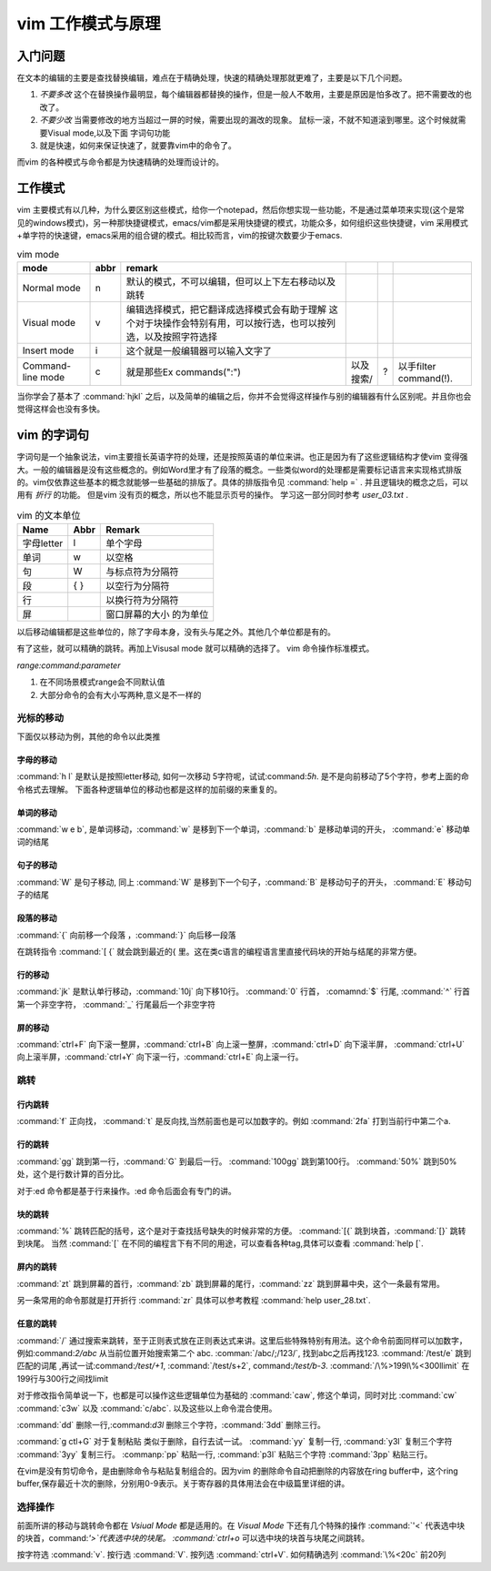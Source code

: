 ﻿vim 工作模式与原理
******************

入门问题
========

在文本的编辑的主要是查找替换编辑，难点在于精确处理，快速的精确处理那就更难了，主要是以下几个问题。

#. *不要多改*  这个在替换操作最明显，每个编辑器都替换的操作，但是一般人不敢用，主要是原因是怕多改了。把不需要改的也改了。  
#. *不要少改*  当需要修改的地方当超过一屏的时候，需要出现的漏改的现象。 鼠标一滚，不就不知道滚到哪里。这个时候就需要Visual mode,以及下面 字词句功能
#. 就是快速，如何来保证快速了，就要靠vim中的命令了。 

而vim 的各种模式与命令都是为快速精确的处理而设计的。

工作模式
========

vim 主要模式有以几种，为什么要区别这些模式，给你一个notepad，然后你想实现一些功能，不是通过菜单项来实现(这个是常见的windows模式)，另一种那快捷键模式，emacs/vim都是采用快捷键的模式，功能众多，如何组织这些快捷键，vim 采用模式+单字符的快速键，emacs采用的组合键的模式。相比较而言，vim的按键次数要少于emacs.


.. csv-table:: vim mode
   :header: mode, abbr,remark

   Normal mode, n, 默认的模式，不可以编辑，但可以上下左右移动以及跳转
   Visual mode, v, 编辑选择模式，把它翻译成选择模式会有助于理解 这个对于块操作会特别有用，可以按行选，也可以按列选，以及按照字符选择
   Insert mode, i, 这个就是一般编辑器可以输入文字了
   Command-line mode, c, 就是那些Ex commands(":"),以及搜索/,?,以手filter command(!).
   
当你学会了基本了 :command:`hjkl` 之后，以及简单的编辑之后，你并不会觉得这样操作与别的编辑器有什么区别呢。并且你也会觉得这样会也没有多快。


vim 的字词句
============

字词句是一个抽象说法，vim主要擅长英语字符的处理，还是按照英语的单位来讲。也正是因为有了这些逻辑结构才使vim 变得强大。一般的编辑器是没有这些概念的。例如Word里才有了段落的概念。一些类似word的处理都是需要标记语言来实现格式排版的。vim仅依靠这些基本的概念就能够一些基础的排版了。具体的排版指令见 :command:`help =` .  并且逻辑块的概念之后，可以用有 *折行* 的功能。 但是vim 没有页的概念，所以也不能显示页号的操作。
学习这一部分同时参考 `user_03.txt` . 

.. csv-table:: vim 的文本单位
   :header: "Name", "Abbr",Remark

   字母letter,l,单个字母
   单词,w, 以空格 
   句,W, 与标点符为分隔符 
   段,{  },以空行为分隔符
   行,  , 以换行符为分隔符
   屏,  ,窗口屏幕的大小 的为单位

以后移动编辑都是这些单位的，除了字母本身，没有头与尾之外。其他几个单位都是有的。

.. csv-table:: ediit command
   :header:"Name", "Remark"
    修改, c C s S
    插入, i/I 
    跳转, [ ' %
    查找, / ? * # f t
    删除, x d 
    复制,y Y 
    粘贴,p P




有了这些，就可以精确的跳转。再加上Visusal mode 就可以精确的选择了。 vim 命令操作标准模式。

*range:command:parameter*

#. 在不同场景模式range会不同默认值  
#. 大部分命令的会有大小写两种,意义是不一样的 


光标的移动
^^^^^^^^^^
下面仅以移动为例，其他的命令以此类推

字母的移动
""""""""""

:command:`h l` 是默认是按照letter移动, 如何一次移动 5字符呢，试试:command:`5h`. 是不是向前移动了5个字符，参考上面的命令格式去理解。 下面各种逻辑单位的移动也都是这样的加前缀的来重复的。

单词的移动
""""""""""

:command:`w e b`, 是单词移动，:command:`w` 是移到下一个单词，:command:`b` 是移动单词的开头， :command:`e` 移动单词的结尾

句子的移动
""""""""""
:command:`W` 是句子移动, 同上 :command:`W` 是移到下一个句子，:command:`B` 是移动句子的开头， :command:`E` 移动句子的结尾

段落的移动
""""""""""

:command:`{` 向前移一个段落 ，:command:`}` 向后移一段落

在跳转指令 :command:`[ {` 就会跳到最近的{ 里。这在类c语言的编程语言里直接代码块的开始与结尾的非常方便。

行的移动
""""""""
:command:`jk` 是默认单行移动，:command:`10j` 向下移10行。 :command:`0`  行首， :comamnd:`$` 行尾, :command:`^` 行首第一个非空字符， :command:`_` 行尾最后一个非空字符 

屏的移动
""""""""
:command:`ctrl+F` 向下滚一整屏，:command:`ctrl+B` 向上滚一整屏，:command:`ctrl+D` 向下滚半屏， :command:`ctrl+U` 向上滚半屏，:command:`ctrl+Y` 向下滚一行，:command:`ctrl+E` 向上滚一行。


跳转
^^^^
行内跳转
""""""""
:command:`f` 正向找， :command:`t` 是反向找,当然前面也是可以加数字的。例如 :command:`2fa` 打到当前行中第二个a.


行的跳转
""""""""
:command:`gg` 跳到第一行，:command:`G` 到最后一行。 :command:`100gg` 跳到第100行。 :command:`50%` 跳到50%处，这个是行数计算的百分比。

对于:ed 命令都是基于行来操作。:ed 命令后面会有专门的讲。

块的跳转
""""""""
:command:`%` 跳转匹配的括号，这个是对于查找括号缺失的时候非常的方便。
:command:`[{` 跳到块首，:command:`[}` 跳转到块尾。 当然 :command:`[` 在不同的编程言下有不同的用途，可以查看各种tag,具体可以查看 :command:`help [`.

屏内的跳转
""""""""""
:command:`zt` 跳到屏幕的首行，:command:`zb` 跳到屏幕的尾行，:command:`zz` 跳到屏幕中央，这个一条最有常用。

另一条常用的命令那就是打开折行 :command:`zr` 具体可以参考教程 :command:`help user_28.txt`. 


任意的跳转
""""""""""
:command:`/` 通过搜索来跳转，至于正则表式放在正则表达式来讲。这里后些特殊特别有用法。这个命令前面同样可以加数字，例如:command:`2/abc` 从当前位置开始搜索第二个 abc. :comman:`/abc/;/123/`, 找到abc之后再找123. 
:command:`/test/e` 跳到匹配的词尾 ,再试一试:command:`/test/+1`, :command:`/test/s+2`, command:`/test/b-3`. 
:command:`/\%>199l\%<300llimit` 在199行与300行之间找limit


对于修改指令简单说一下，也都是可以操作这些逻辑单位为基础的
:command:`caw`, 修这个单词，同时对比 :command:`cw` :command:`c3w` 以及 :command:`c/abc`. 以及这些以上命令混合使用。

:command:`dd` 删除一行,:command:`d3l` 删除三个字符，:command:`3dd` 删除三行。

:command:`g ctl+G`
对于复制粘贴 类似于删除，自行去试一试。
:command:`yy` 复制一行, :command:`y3l` 复制三个字符 :command:`3yy` 复制三行。
:commanp:`pp` 粘贴一行, :command:`p3l` 粘贴三个字符 :command:`3pp` 粘贴三行。

在vim是没有剪切命令，是由删除命令与粘贴复制组合的。因为vim 的删除命令自动把删除的内容放在ring buffer中，这个ring buffer,保存最近十次的删除，分别用0-9表示。关于寄存器的具体用法会在中级篇里详细的讲。


选择操作
^^^^^^^^
前面所讲的移动与跳转命令都在 *Vsiual Mode* 都是适用的。在 *Visual Mode* 下还有几个特殊的操作 :command:`'<` 代表选中块的块首，command:`'>`代表选中块的块尾。 :command:`ctrl+o` 可以选中块的块首与块尾之间跳转。

按字符选 :command:`v`.  按行选 :command:`V`. 按列选 :command:`ctrl+V`. 如何精确选列 :command:`\%<20c` 前20列

